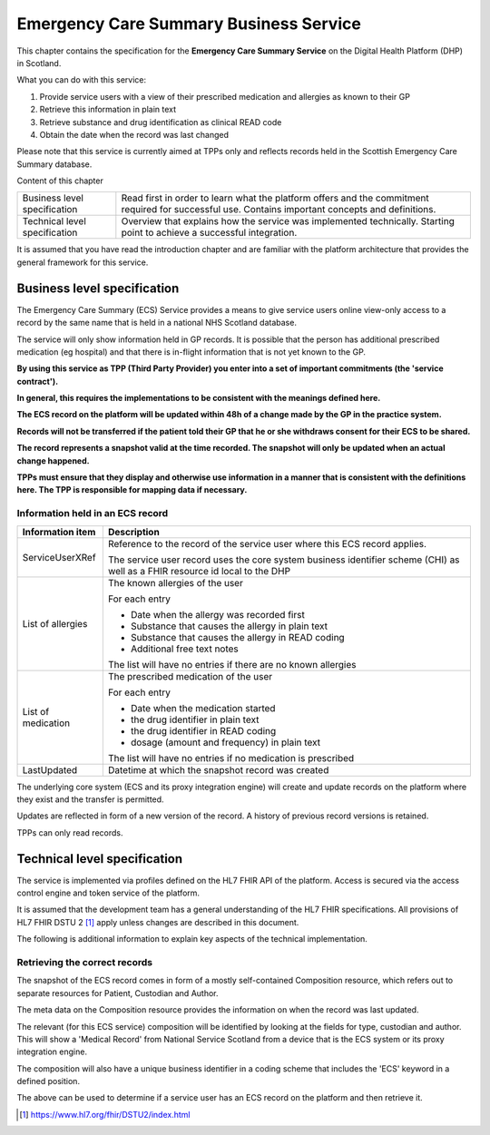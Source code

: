 ***************************************
Emergency Care Summary Business Service
***************************************
This chapter contains the specification for the **Emergency Care
Summary Service** on the Digital Health Platform (DHP) in Scotland.

What you can do with this service:

1. Provide service users with a view of their prescribed medication and
   allergies as known to their GP

2. Retrieve this information in plain text

3. Retrieve substance and drug identification as clinical READ code

4. Obtain the date when the record was last changed

Please note that this service is currently aimed at TPPs only and
reflects records held in the Scottish Emergency Care Summary database.

Content of this chapter 

+-----------------------------------+-----------------------------------+
| Business level specification      | Read first in order to learn what |
|                                   | the platform offers and the       |
|                                   | commitment required for           |
|                                   | successful use. Contains          |
|                                   | important concepts and            |
|                                   | definitions.                      |
+-----------------------------------+-----------------------------------+
| Technical level specification     | Overview that explains how the    |
|                                   | service was implemented           |
|                                   | technically. Starting point to    |
|                                   | achieve a successful integration. |
+-----------------------------------+-----------------------------------+

It is assumed that you have read the introduction chapter and are 
familiar with the platform architecture that provides the general 
framework for this service.

Business level specification
============================

The Emergency Care Summary (ECS) Service provides a means to give
service users online view-only access to a record by the same name that
is held in a national NHS Scotland database.

The service will only show information held in GP records. It is
possible that the person has additional prescribed medication (eg
hospital) and that there is in-flight information that is not yet known
to the GP.

**By using this service as TPP (Third Party Provider) you enter into a
set of important commitments (the 'service contract').**

**In general, this requires the implementations to be consistent with
the meanings defined here.**

**The ECS record on the platform will be updated within 48h of a change
made by the GP in the practice system.**

**Records will not be transferred if the patient told their GP that he
or she withdraws consent for their ECS to be shared.**

**The record represents a snapshot valid at the time recorded. The
snapshot will only be updated when an actual change happened.**

**TPPs must ensure that they display and otherwise use information in a
manner that is consistent with the definitions here. The TPP is
responsible for mapping data if necessary.**

Information held in an ECS record
---------------------------------

+-----------------------------------+-----------------------------------+
| **Information item**              | **Description**                   |
+===================================+===================================+
| ServiceUserXRef                   | Reference to the record of the    |
|                                   | service user where this ECS       |
|                                   | record applies.                   |
|                                   |                                   |
|                                   | The service user record uses the  |
|                                   | core system business identifier   |
|                                   | scheme (CHI) as well as a FHIR    |
|                                   | resource id local to the DHP      |
+-----------------------------------+-----------------------------------+
| List of allergies                 | The known allergies of the user   |
|                                   |                                   |
|                                   | For each entry                    |
|                                   |                                   |
|                                   | -  Date when the allergy was      |
|                                   |    recorded first                 |
|                                   |                                   |
|                                   | -  Substance that causes the      |
|                                   |    allergy in plain text          |
|                                   |                                   |
|                                   | -  Substance that causes the      |
|                                   |    allergy in READ coding         |
|                                   |                                   |
|                                   | -  Additional free text notes     |
|                                   |                                   |
|                                   | The list will have no entries if  |
|                                   | there are no known allergies      |
+-----------------------------------+-----------------------------------+
| List of medication                | The prescribed medication of the  |
|                                   | user                              |
|                                   |                                   |
|                                   | For each entry                    |
|                                   |                                   |
|                                   | -  Date when the medication       |
|                                   |    started                        |
|                                   |                                   |
|                                   | -  the drug identifier in plain   |
|                                   |    text                           |
|                                   |                                   |
|                                   | -  the drug identifier in READ    |
|                                   |    coding                         |
|                                   |                                   |
|                                   | -  dosage (amount and frequency)  |
|                                   |    in plain text                  |
|                                   |                                   |
|                                   | The list will have no entries if  |
|                                   | no medication is prescribed       |
+-----------------------------------+-----------------------------------+
| LastUpdated                       | Datetime at which the snapshot    |
|                                   | record was created                |
+-----------------------------------+-----------------------------------+

The underlying core system (ECS and its proxy integration engine) will
create and update records on the platform where they exist and the
transfer is permitted.

Updates are reflected in form of a new version of the record. A history
of previous record versions is retained.

TPPs can only read records.

Technical level specification
=============================

The service is implemented via profiles defined on the HL7 FHIR API of
the platform. Access is secured via the access control engine and token
service of the platform. 

It is assumed that the development team has a general understanding of
the HL7 FHIR specifications. All provisions of HL7 FHIR DSTU 2 [1]_
apply unless changes are described in this document.

The following is additional information to explain key aspects of the
technical implementation.

Retrieving the correct records
------------------------------

The snapshot of the ECS record comes in form of a mostly self-contained
Composition resource, which refers out to separate resources for
Patient, Custodian and Author.

The meta data on the Composition resource provides the information on
when the record was last updated.

The relevant (for this ECS service) composition will be identified by
looking at the fields for type, custodian and author. This will show a
'Medical Record' from National Service Scotland from a device that is
the ECS system or its proxy integration engine.

The composition will also have a unique business identifier in a coding
scheme that includes the 'ECS' keyword in a defined position.

The above can be used to determine if a service user has an ECS record
on the platform and then retrieve it.

.. [1]
   https://www.hl7.org/fhir/DSTU2/index.html
